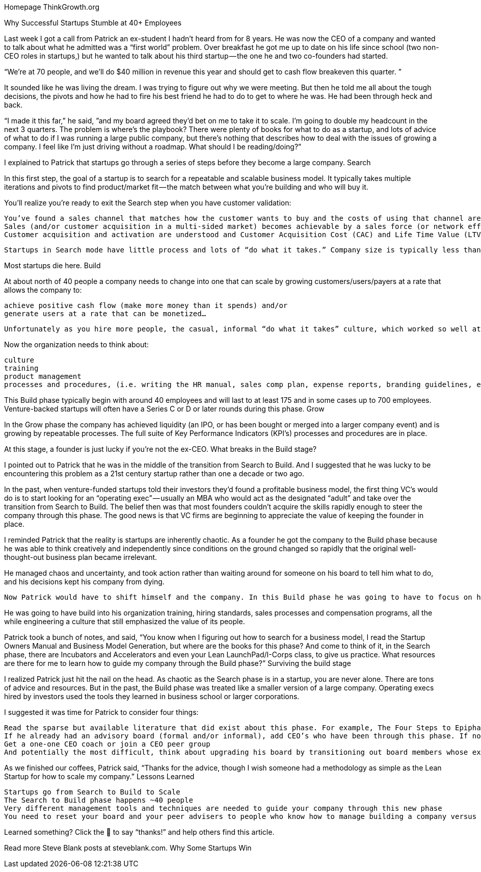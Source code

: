 Homepage
ThinkGrowth.org


Why Successful Startups Stumble at 40+ Employees

Last week I got a call from Patrick an ex-student I hadn’t heard from for 8 years. He was now the CEO of a company and wanted to talk about what he admitted was a “first world” problem. Over breakfast he got me up to date on his life since school (two non-CEO roles in startups,) but he wanted to talk about his third startup — the one he and two co-founders had started.

“We’re at 70 people, and we’ll do $40 million in revenue this year and should get to cash flow breakeven this quarter. ”

It sounded like he was living the dream. I was trying to figure out why we were meeting. But then he told me all about the tough decisions, the pivots and how he had to fire his best friend he had to do to get to where he was. He had been through heck and back.

“I made it this far,” he said, ”and my board agreed they’d bet on me to take it to scale. I’m going to double my headcount in the next 3 quarters. The problem is where’s the playbook? There were plenty of books for what to do as a startup, and lots of advice of what to do if I was running a large public company, but there’s nothing that describes how to deal with the issues of growing a company. I feel like I’m just driving without a roadmap. What should I be reading/doing?”

I explained to Patrick that startups go through a series of steps before they become a large company.
Search

In this first step, the goal of a startup is to search for a repeatable and scalable business model. It typically takes multiple iterations and pivots to find product/market fit — the match between what you’re building and who will buy it.

You’ll realize you’re ready to exit the Search step when you have customer validation:

    You’ve found a sales channel that matches how the customer wants to buy and the costs of using that channel are understood
    Sales (and/or customer acquisition in a multi-sided market) becomes achievable by a sales force (or network effect or virality) without heroic efforts from the founders
    Customer acquisition and activation are understood and Customer Acquisition Cost (CAC) and Life Time Value (LTV) can be estimated for the next 18 months

    Startups in Search mode have little process and lots of “do what it takes.” Company size is typically less than 40 people and may have been funded with a seed round and/or Series A.

Most startups die here.
Build

At about north of 40 people a company needs to change into one that can scale by growing customers/users/payers at a rate that allows the company to:

    achieve positive cash flow (make more money than it spends) and/or
    generate users at a rate that can be monetized…

    Unfortunately as you hire more people, the casual, informal “do what it takes” culture, which worked so well at less than 40 people becomes chaotic and less effective.

Now the organization needs to think about:

    culture
    training
    product management
    processes and procedures, (i.e. writing the HR manual, sales comp plan, expense reports, branding guidelines, etc.)

This Build phase typically begin with around 40 employees and will last to at least 175 and in some cases up to 700 employees. Venture-backed startups will often have a Series C or D or later rounds during this phase.
Grow

In the Grow phase the company has achieved liquidity (an IPO, or has been bought or merged into a larger company event) and is growing by repeatable processes. The full suite of Key Performance Indicators (KPI’s) processes and procedures are in place.

At this stage, a founder is just lucky if you’re not the ex-CEO.
What breaks in the Build stage?

I pointed out to Patrick that he was in the middle of the transition from Search to Build. And I suggested that he was lucky to be encountering this problem as a 21st century startup rather than one a decade or two ago.

In the past, when venture-funded startups told their investors they’d found a profitable business model, the first thing VC’s would do is to start looking for an “operating exec” — usually an MBA who would act as the designated “adult” and take over the transition from Search to Build. The belief then was that most founders couldn’t acquire the skills rapidly enough to steer the company through this phase. The good news is that VC firms are beginning to appreciate the value of keeping the founder in place.

I reminded Patrick that the reality is startups are inherently chaotic. As a founder he got the company to the Build phase because he was able to think creatively and independently since conditions on the ground changed so rapidly that the original well-thought-out business plan became irrelevant.

He managed chaos and uncertainty, and took action rather than waiting around for someone on his board to tell him what to do, and his decisions kept his company from dying.

    Now Patrick would have to shift himself and the company. In this Build phase he was going to have to focus on how to thoughtfully start instituting things he took for granted in the Search phase.

He was going to have build into his organization training, hiring standards, sales processes and compensation programs, all the while engineering a culture that still emphasized the value of its people.

Patrick took a bunch of notes, and said, “You know when I figuring out how to search for a business model, I read the Startup Owners Manual and Business Model Generation, but where are the books for this phase? And come to think of it, in the Search phase, there are Incubators and Accelerators and even your Lean LaunchPad/I-Corps class, to give us practice. What resources are there for me to learn how to guide my company through the Build phase?”
Surviving the build stage

I realized Patrick just hit the nail on the head. As chaotic as the Search phase is in a startup, you are never alone. There are tons of advice and resources. But in the past, the Build phase was treated like a smaller version of a large company. Operating execs hired by investors used the tools they learned in business school or larger corporations.

I suggested it was time for Patrick to consider four things:

    Read the sparse but available literature that did exist about this phase. For example, The Four Steps to Epiphany Chapter 6, Company Building, Ben Horowitz’s The Hard Thing About Hard Things (a series of essays) or Geoff Moore’s classic Crossing the Chasm
    If he already had an advisory board (formal and/or informal), add CEO’s who have been through this phase. If not, start one
    Get a one-one CEO coach or join a CEO peer group
    And potentially the most difficult, think about upgrading his board by transitioning out board members whose expertise was solely rooted in the Search stage

As we finished our coffees, Patrick said, “Thanks for the advice, though I wish someone had a methodology as simple as the Lean Startup for how to scale my company.”
Lessons Learned

    Startups go from Search to Build to Scale
    The Search to Build phase happens ~40 people
    Very different management tools and techniques are needed to guide your company through this new phase
    You need to reset your board and your peer advisers to people who know how to manage building a company versus starting one

Learned something? Click the 👏 to say “thanks!” and help others find this article.

Read more Steve Blank posts at steveblank.com.
Why Some Startups Win

